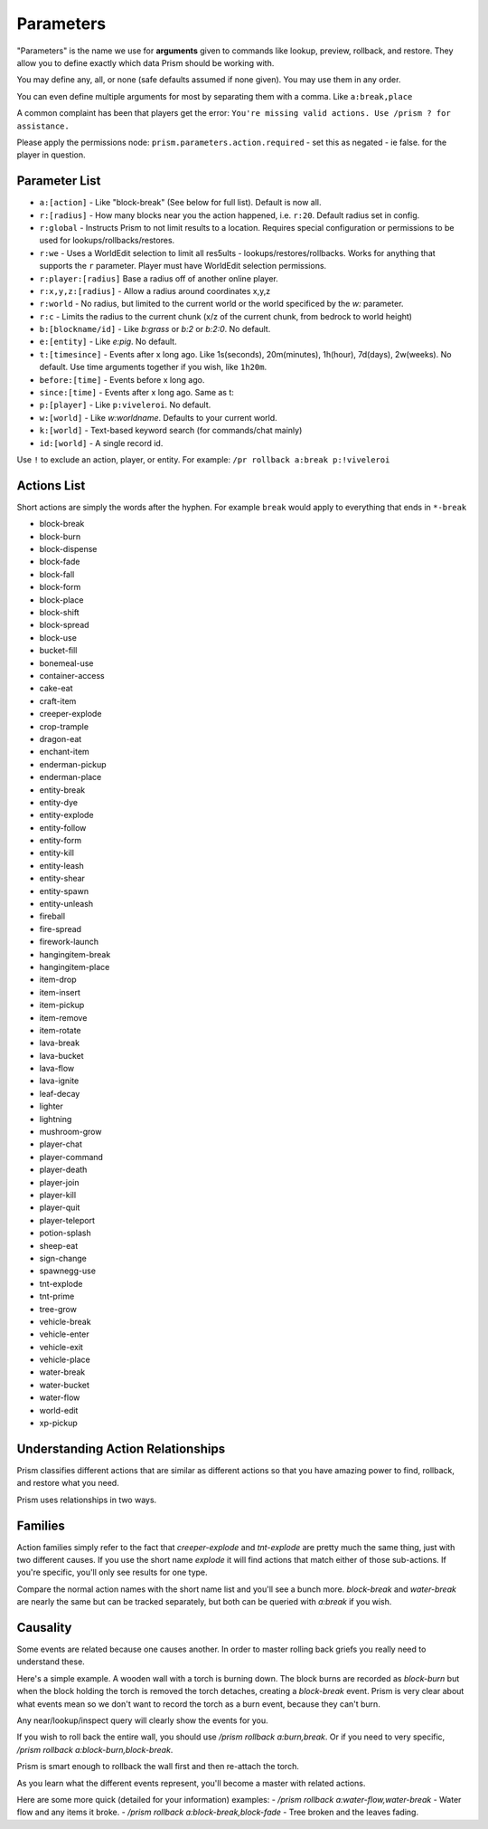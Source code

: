 ##########
Parameters
##########

"Parameters" is the name we use for **arguments** given to commands like lookup, preview, rollback, and restore.
They allow you to define exactly which data Prism should be working with.

You may define any, all, or none (safe defaults assumed if none given).
You may use them in any order.

You can even define multiple arguments for most by separating them with a comma.
Like ``a:break,place``

A common complaint has been that players get the error:
``You're missing valid actions. Use /prism ? for assistance.``

Please apply the permissions node: ``prism.parameters.action.required`` - set this as negated - ie false. for the
player in question.

Parameter List
==============

- ``a:[action]`` - Like "block-break" (See below for full list). Default is now all.
- ``r:[radius]`` - How many blocks near you the action happened, i.e. ``r:20``. Default radius set in config.
- ``r:global`` - Instructs Prism to not limit results to a location. Requires special configuration or permissions to be used for lookups/rollbacks/restores.
- ``r:we`` - Uses a WorldEdit selection to limit all res5ults - lookups/restores/rollbacks. Works for anything that supports the ``r`` parameter. Player must have WorldEdit selection permissions.
- ``r:player:[radius]`` Base a radius off of another online player.
- ``r:x,y,z:[radius]`` - Allow a radius around coordinates x,y,z
- ``r:world`` - No radius, but limited to the current world or the world specificed by the `w:` parameter.
- ``r:c`` - Limits the radius to the current chunk (x/z of the current chunk, from bedrock to world height)
- ``b:[blockname/id]`` - Like `b:grass` or `b:2` or `b:2:0`. No default.
- ``e:[entity]`` - Like `e:pig`. No default.
- ``t:[timesince]`` - Events after x long ago. Like 1s(seconds), 20m(minutes), 1h(hour), 7d(days), 2w(weeks). No default. Use time arguments together if you wish, like ``1h20m``.
- ``before:[time]`` - Events before x long ago.
- ``since:[time]`` - Events after x long ago. Same as t:
- ``p:[player]`` - Like ``p:viveleroi``. No default.
- ``w:[world]`` - Like `w:worldname`. Defaults to your current world.
- ``k:[world]`` - Text-based keyword search (for commands/chat mainly)
- ``id:[world]`` - A single record id.

Use ``!`` to exclude an action, player, or entity. For example: ``/pr rollback a:break p:!viveleroi``

.. _action-list:

Actions List
============

Short actions are simply the words after the hyphen. For example ``break`` would apply to everything that ends in ``*-break``

- block-break
- block-burn
- block-dispense
- block-fade
- block-fall
- block-form
- block-place
- block-shift
- block-spread
- block-use
- bucket-fill
- bonemeal-use
- container-access
- cake-eat
- craft-item
- creeper-explode
- crop-trample
- dragon-eat
- enchant-item
- enderman-pickup
- enderman-place
- entity-break
- entity-dye
- entity-explode
- entity-follow
- entity-form
- entity-kill
- entity-leash
- entity-shear
- entity-spawn
- entity-unleash
- fireball
- fire-spread
- firework-launch
- hangingitem-break
- hangingitem-place
- item-drop
- item-insert
- item-pickup
- item-remove
- item-rotate
- lava-break
- lava-bucket
- lava-flow
- lava-ignite
- leaf-decay
- lighter
- lightning
- mushroom-grow
- player-chat
- player-command
- player-death
- player-join
- player-kill
- player-quit
- player-teleport
- potion-splash
- sheep-eat
- sign-change
- spawnegg-use
- tnt-explode
- tnt-prime
- tree-grow
- vehicle-break
- vehicle-enter
- vehicle-exit
- vehicle-place
- water-break
- water-bucket
- water-flow
- world-edit
- xp-pickup

Understanding Action Relationships
==================================

Prism classifies different actions that are similar as different actions so that you have amazing power to find, rollback, and restore what you need.

Prism uses relationships in two ways.

Families
========
Action families simply refer to the fact that `creeper-explode` and `tnt-explode` are pretty much the same thing, just with two different causes.
If you use the short name `explode` it will find actions that match either of those sub-actions.
If you're specific, you'll only see results for one type.

Compare the normal action names with the short name list and you'll see a bunch more. `block-break` and `water-break` are nearly the same but can be tracked separately, but both can be queried with `a:break` if you wish.

Causality
=========
Some events are related because one causes another. In order to master rolling back griefs you really need to understand these.

Here's a simple example.
A wooden wall with a torch is burning down.
The block burns are recorded as `block-burn` but when the block holding the torch is removed the torch detaches, creating a `block-break` event.
Prism is very clear about what events mean so we don't want to record the torch as a burn event, because they can't burn.

Any near/lookup/inspect query will clearly show the events for you.

If you wish to roll back the entire wall, you should use `/prism rollback a:burn,break`.
Or if you need to very specific, `/prism rollback a:block-burn,block-break`.

Prism is smart enough to rollback the wall first and then re-attach the torch.

As you learn what the different events represent, you'll become a master with related actions.

Here are some more quick (detailed for your information) examples:
- `/prism rollback a:water-flow,water-break` - Water flow and any items it broke.
- `/prism rollback a:block-break,block-fade` - Tree broken and the leaves fading.